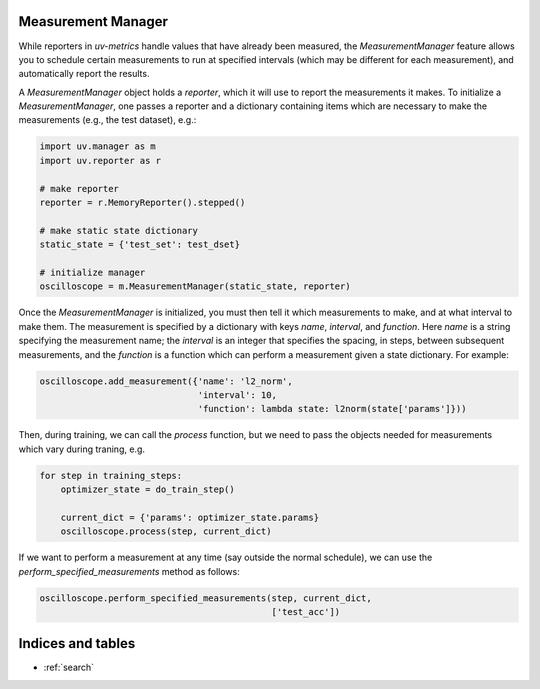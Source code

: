 Measurement Manager
==========

While reporters in `uv-metrics` handle values that have already been measured,
the `MeasurementManager` feature allows you to schedule certain measurements to
run at specified intervals (which may be different for each measurement), and
automatically report the results.

A `MeasurementManager` object holds a `reporter`, which it will use to report
the measurements it makes.  To initialize a `MeasurementManager`, one passes
a reporter and a dictionary containing items which are necessary to make the
measurements (e.g., the test dataset), e.g.:

.. code-block:: python

    import uv.manager as m
    import uv.reporter as r

    # make reporter
    reporter = r.MemoryReporter().stepped()

    # make static state dictionary
    static_state = {'test_set': test_dset}

    # initialize manager
    oscilloscope = m.MeasurementManager(static_state, reporter)

Once the `MeasurementManager` is initialized, you must then tell it which
measurements to make, and at what interval to make them.  The measurement is
specified by a dictionary with keys `name`, `interval`, and `function`.  Here
`name` is a string specifying the measurement name; the `interval` is an
integer that specifies the spacing, in steps, between subsequent measurements,
and the `function` is a function which can perform a measurement given a state
dictionary.  For example:

.. code-block:: python

    oscilloscope.add_measurement({'name': 'l2_norm',
                                  'interval': 10,
                                  'function': lambda state: l2norm(state['params']}))

Then, during training, we can call the `process` function, but we need to pass
the objects needed for measurements which vary during traning, e.g.

.. code-block:: python

    for step in training_steps:
        optimizer_state = do_train_step()

        current_dict = {'params': optimizer_state.params}
        oscilloscope.process(step, current_dict)

If we want to perform a measurement at any time (say outside the normal
schedule), we can use the `perform_specified_measurements` method as follows:

.. code-block:: python

    oscilloscope.perform_specified_measurements(step, current_dict,
                                                ['test_acc'])

Indices and tables
==================

* :ref:`search`
